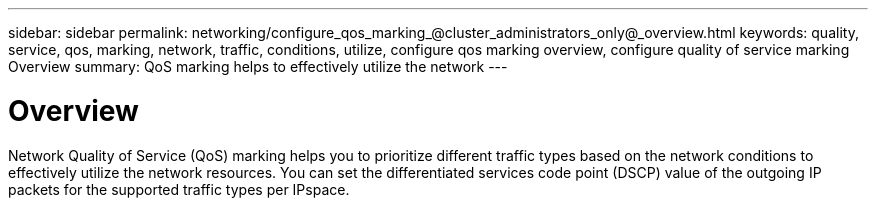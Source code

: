 ---
sidebar: sidebar
permalink: networking/configure_qos_marking_@cluster_administrators_only@_overview.html
keywords: quality, service, qos, marking, network, traffic, conditions, utilize, configure qos marking overview, configure quality of service marking Overview
summary: QoS marking helps to effectively utilize the network
---

= Overview
:hardbreaks:
:nofooter:
:icons: font
:linkattrs:
:imagesdir: ./media/

//
// Created with NDAC Version 2.0 (August 17, 2020)
// restructured: March 2021
// enhanced keywords May 2021
//

[.lead]
Network Quality of Service (QoS) marking helps you to prioritize different traffic types based on the network conditions to effectively utilize the network resources. You can set the differentiated services code point (DSCP) value of the outgoing IP packets for the supported traffic types per IPspace.
